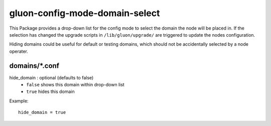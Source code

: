 gluon-config-mode-domain-select
===============================
This Package provides a drop-down list for the config mode to select the domain
the node will be placed in. If the selection has changed the upgrade scripts in
``/lib/gluon/upgrade/`` are triggered to update the nodes configuration.

Hiding domains could be useful for default or testing domains, which should not
be accidentally selected by a node operater.

domains/*.conf
---------------------

hide_domain \: optional (defaults to false)
    - ``false`` shows this domain within drop-down list
    - ``true`` hides this domain

Example::

  hide_domain = true
